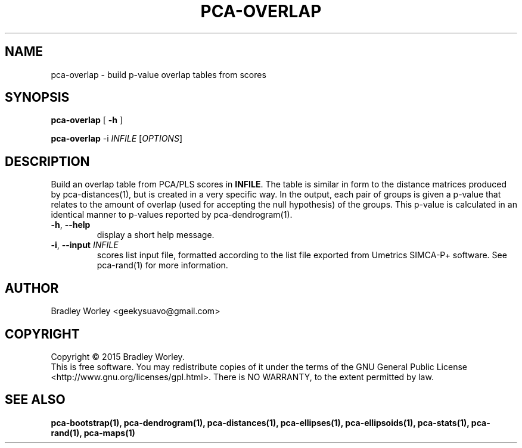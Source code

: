.\" -*- nroff -*-
.ds g \" empty
.ds G \" empty
.de Tp
.ie \\n(.$=0:((0\\$1)*2u>(\\n(.1u-\\n(.iu)) .TP
.el .TP "\\$1"
..
.TH PCA-OVERLAP 1 "13 Jul 2015" "pca-utils version 20150713"
.SH NAME
pca-overlap \- build p-value overlap tables from scores
.SH SYNOPSIS
.B pca-overlap
[
.B \-h
]
.LP
.B pca-overlap
\-i \fIINFILE\fR [\fIOPTIONS\fR]
.SH DESCRIPTION
.PP
Build an overlap table from PCA/PLS scores in \fBINFILE\fR. The table is
similar in form to the distance matrices produced by pca-distances(1), but
is created in a very specific way. In the output, each pair of groups is
given a p-value that relates to the amount of overlap (used for accepting
the null hypothesis) of the groups. This p-value is calculated in an
identical manner to p-values reported by pca-dendrogram(1).
.TP
\fB\-h\fR, \fB-\-help\fR
display a short help message.
.TP
\fB\-i\fR, \fB\-\-input\fR \fIINFILE\fR
scores list input file, formatted according to the list file exported from
Umetrics SIMCA-P+ software. See pca-rand(1) for more information.
.SH AUTHOR
Bradley Worley <geekysuavo@gmail.com>
.SH COPYRIGHT
Copyright \(co 2015 Bradley Worley.
.br
This is free software. You may redistribute copies of it under the terms of
the GNU General Public License <http://www.gnu.org/licenses/gpl.html>.
There is NO WARRANTY, to the extent permitted by law.
.SH "SEE ALSO"
.BR pca-bootstrap(1),
.BR pca-dendrogram(1),
.BR pca-distances(1),
.BR pca-ellipses(1),
.BR pca-ellipsoids(1),
.BR pca-stats(1),
.BR pca-rand(1),
.BR pca-maps(1)

